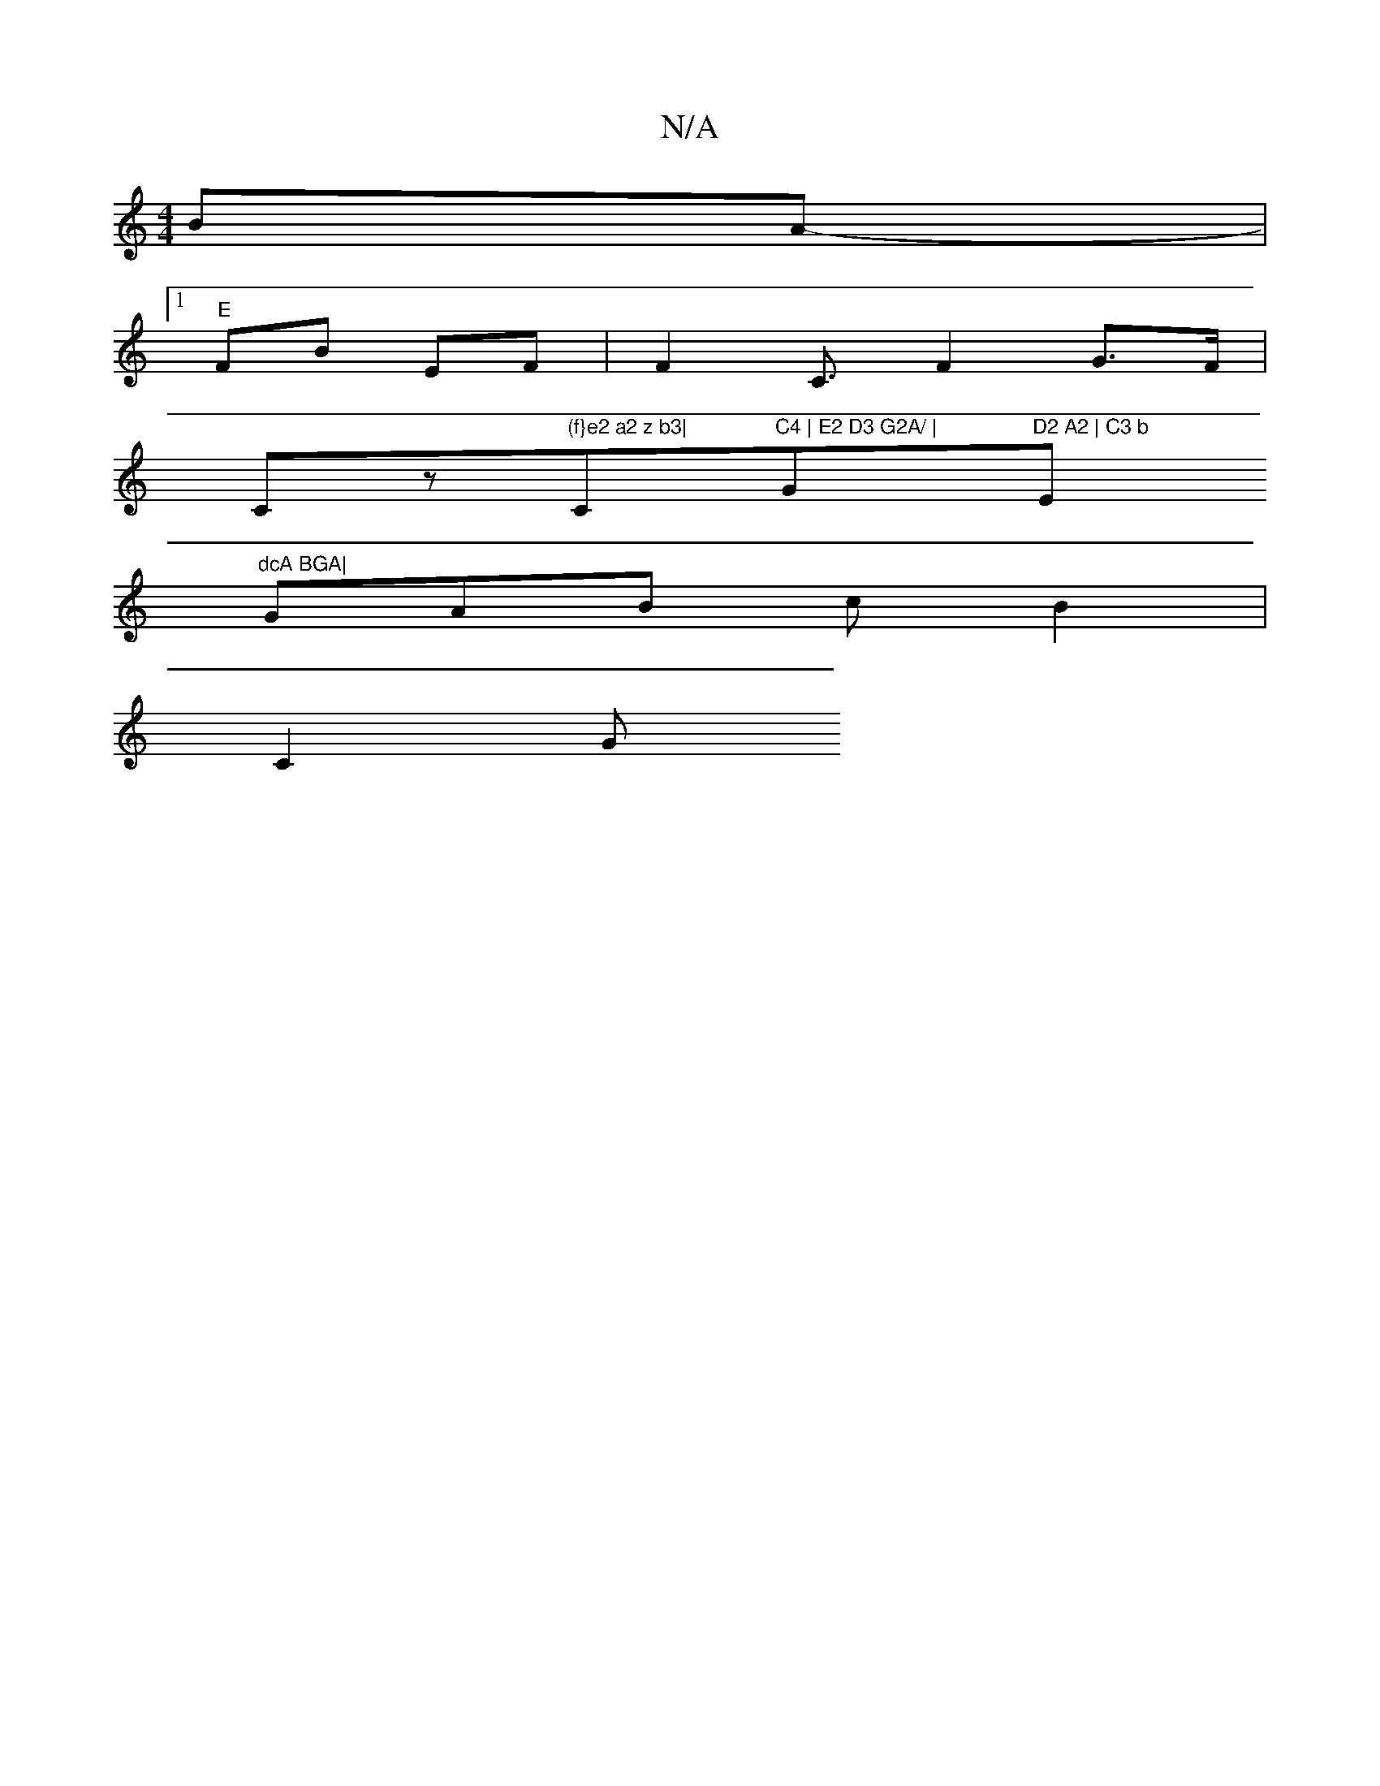 X:1
T:N/A
M:4/4
R:N/A
K:Cmajor
BA-|
[1 "E"FB EF|F2 C3/2 F2 G>F |
Cz"(f}e2 a2 z b3|"C"C4 | E2 D3 G2A/ | "G"D2 A2 | C3 b "Em"dcA BGA|
GAB c B2 |
C2[G]

|:

|:|"C"B2 F2 | A3 C2 F2 FG|"D"B2e dBc| c2D EFG A>FD/2F/2B/2 "D"c'"e/c/f _d "C/